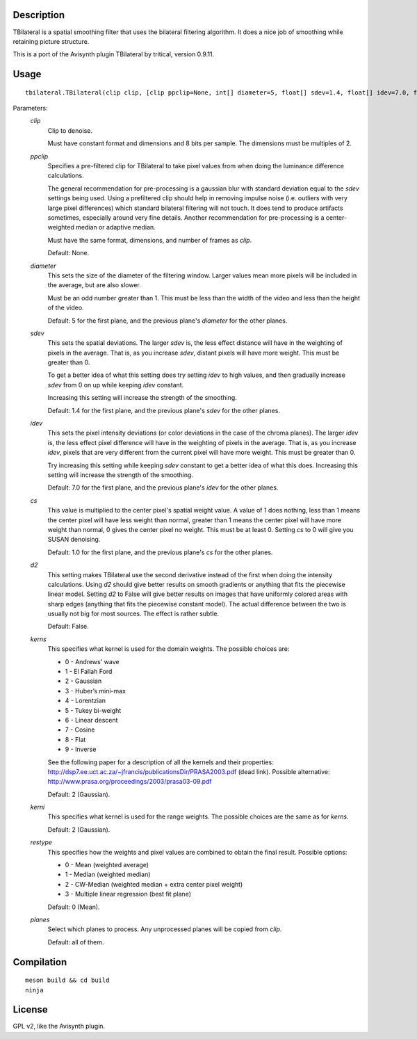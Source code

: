 Description
===========

TBilateral is a spatial smoothing filter that uses the bilateral
filtering algorithm. It does a nice job of smoothing while retaining
picture structure.

This is a port of the Avisynth plugin TBilateral by tritical, version
0.9.11.


Usage
=====
::

    tbilateral.TBilateral(clip clip, [clip ppclip=None, int[] diameter=5, float[] sdev=1.4, float[] idev=7.0, float[] cs=1.0, bint d2=False, int kerns=2, int kerni=2, int restype=0, int[] planes=<all>])


Parameters:
    *clip*
        Clip to denoise.

        Must have constant format and dimensions and 8 bits per sample.
        The dimensions must be multiples of 2.

    *ppclip*
        Specifies a pre-filtered clip for TBilateral to take pixel
        values from when doing the luminance difference calculations.

        The general recommendation for pre-processing is a gaussian
        blur with standard deviation equal to the *sdev* settings being
        used. Using a prefiltered clip should help in removing impulse
        noise (i.e. outliers with very large pixel differences) which
        standard bilateral filtering will not touch. It does tend to
        produce artifacts sometimes, especially around very fine
        details. Another recommendation for pre-processing is a
        center-weighted median or adaptive median.

        Must have the same format, dimensions, and number of frames as
        *clip*.

        Default: None.

    *diameter*
        This sets the size of the diameter of the filtering window.
        Larger values mean more pixels will be included in the average,
        but are also slower.
        
        Must be an odd number greater than 1. This must be less than
        the width of the video and less than the height of the video.

        Default: 5 for the first plane, and the previous plane's
        *diameter* for the other planes.

    *sdev*
        This sets the spatial deviations. The larger *sdev* is, the
        less effect distance will have in the weighting of pixels in
        the average. That is, as you increase *sdev*, distant pixels
        will have more weight. This must be greater than 0.

        To get a better idea of what this setting does try setting
        *idev* to high values, and then gradually increase *sdev* from
        0 on up while keeping *idev* constant.
        
        Increasing this setting will increase the strength of the
        smoothing.

        Default: 1.4 for the first plane, and the previous plane's
        *sdev* for the other planes.

    *idev*
        This sets the pixel intensity deviations (or color deviations
        in the case of the chroma planes). The larger *idev* is, the
        less effect pixel difference will have in the weighting of
        pixels in the average. That is, as you increase *idev*, pixels
        that are very different from the current pixel will have more
        weight. This must be greater than 0.

        Try increasing this setting while keeping *sdev* constant to
        get a better idea of what this does. Increasing this setting
        will increase the strength of the smoothing.

        Default: 7.0 for the first plane, and the previous plane's
        *idev* for the other planes.

    *cs*
        This value is multiplied to the center pixel's spatial weight
        value. A value of 1 does nothing, less than 1 means the center
        pixel will have less weight than normal, greater than 1 means
        the center pixel will have more weight than normal, 0 gives the
        center pixel no weight. This must be at least 0. Setting *cs*
        to 0 will give you SUSAN denoising.

        Default: 1.0 for the first plane, and the previous plane's *cs*
        for the other planes.

    *d2*
        This setting makes TBilateral use the second derivative instead
        of the first when doing the intensity calculations. Using *d2*
        should give better results on smooth gradients or anything that
        fits the piecewise linear model. Setting *d2* to False will
        give better results on images that have uniformly colored areas
        with sharp edges (anything that fits the piecewise constant
        model). The actual difference between the two is usually not
        big for most sources. The effect is rather subtle.
        
        Default: False.

    *kerns*
        This specifies what kernel is used for the domain weights. The
        possible choices are:

        * 0 - Andrews' wave
        * 1 - El Fallah Ford
        * 2 - Gaussian
        * 3 - Huber’s mini-max
        * 4 - Lorentzian
        * 5 - Tukey bi-weight
        * 6 - Linear descent
        * 7 - Cosine
        * 8 - Flat
        * 9 - Inverse

        See the following paper for a description of all the kernels
        and their properties:
        http://dsp7.ee.uct.ac.za/~jfrancis/publicationsDir/PRASA2003.pdf
        (dead link). Possible alternative:
        http://www.prasa.org/proceedings/2003/prasa03-09.pdf

        Default: 2 (Gaussian).

    *kerni*
        This specifies what kernel is used for the range weights. The
        possible choices are the same as for *kerns*.

        Default: 2 (Gaussian).

    *restype*
        This specifies how the weights and pixel values are combined to
        obtain the final result. Possible options:

        * 0 - Mean (weighted average)
        * 1 - Median (weighted median)
        * 2 - CW-Median (weighted median + extra center pixel weight)
        * 3 - Multiple linear regression (best fit plane)

        Default: 0 (Mean).

    *planes*
        Select which planes to process. Any unprocessed planes will be
        copied from *clip*.

        Default: all of them.


Compilation
===========

::

    meson build && cd build
    ninja


License
=======

GPL v2, like the Avisynth plugin.
